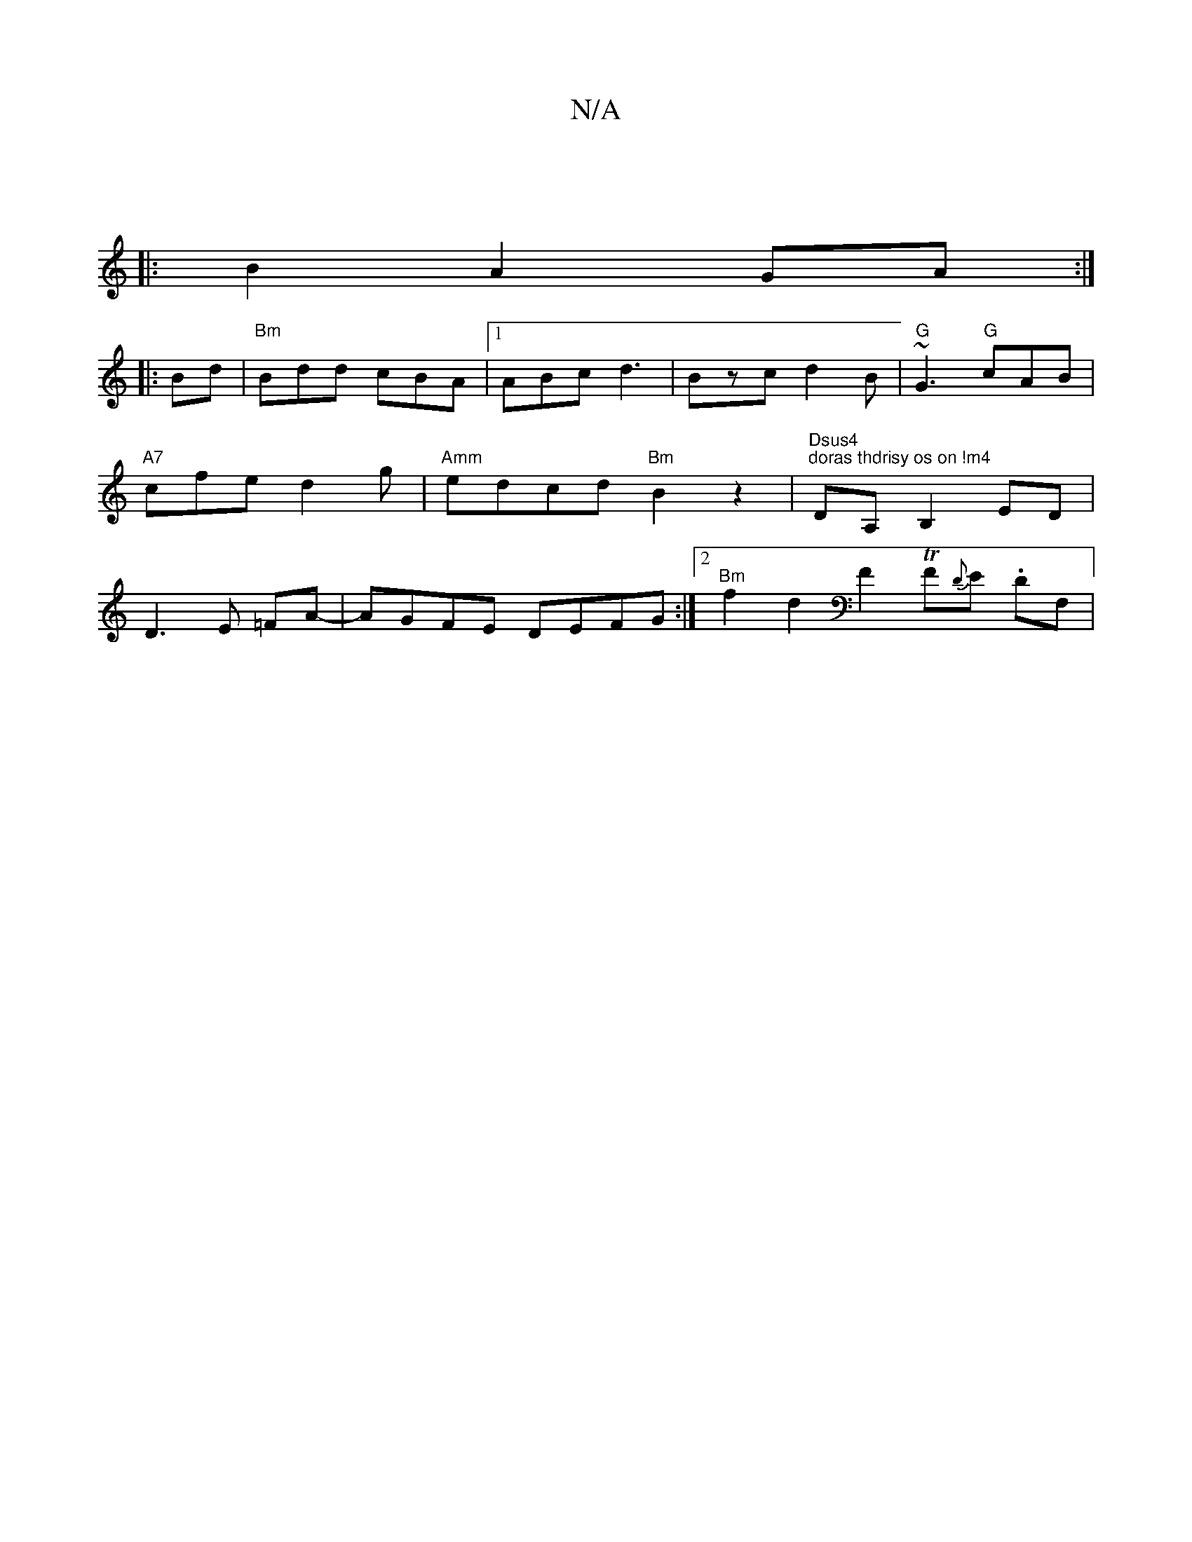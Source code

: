 X:1
T:N/A
M:4/4
R:N/A
K:Cmajor
||
|: B2A2 GA :|
|:Bd|"Bm"Bdd cBA |1 ABc d3 | Bzc d2B | "G"~G3 "G"cAB | "A7" cfe d2 g | "Amm"edcd "Bm"B2z2|"Dsus4" "doras thdrisy os on !m4"DA, B,2 ED|D3 E =FA- |AGFE DEFG:|2 "Bm"f2d2F2 TF{D}E. DF, | 